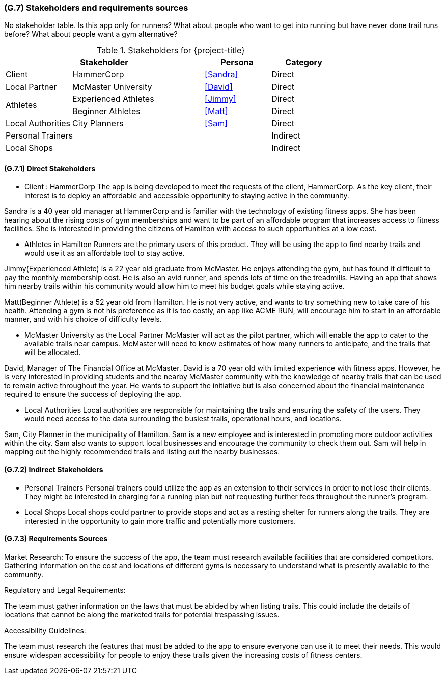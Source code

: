 [#g7,reftext=G.7]
=== (G.7) Stakeholders and requirements sources

ifdef::env-draft[]
TIP: _Groups of people who can affect the project or be affected by it, and other places to consider for information about the project and system. It lists stakeholders and other requirements sources. It should define stakeholders as categories of people, not individuals, even if such individuals are known at the time of writing. The main goal of chapter <<g7>> is to avoid forgetting any category of people whose input is relevant to the project. It also lists documents and other information that the project, aside from soliciting input from stakeholders, can consult for requirements information._  <<BM22>>
endif::[]

No stakeholder table. Is this app only for runners? What about people who want to get into running but have never done trail runs before? What about people want a gym alternative?

.Stakeholders for {project-title}
[cols=".^1,2,1,1"]
|===
2+|Stakeholder | Persona | Category 

| Client| HammerCorp | <<Sandra>> | Direct
| Local Partner| McMaster University | <<David>> | Direct
.2+| Athletes | Experienced Athletes | <<Jimmy>> | Direct
| Beginner Athletes | <<Matt>> | Direct 
| Local Authorities | City Planners | <<Sam>> | Direct
3+| Personal Trainers | Indirect
3+| Local Shops | Indirect


|===

==== (G.7.1) Direct Stakeholders

- Client : HammerCorp
The app is being developed to meet the requests of the client, HammerCorp. As the key client, their interest is to deploy an affordable and accessible opportunity to staying active in the community.

Sandra is a 40 year old manager at HammerCorp and is familiar with the technology of existing fitness apps. She has been hearing about the rising costs of gym memberships and want to be part of an affordable program that increases access to fitness facilities. She is interested in providing the citizens of Hamilton with access to such opportunities at a low cost.

- Athletes in Hamilton
Runners are the primary users of this product. They will be using the app to find nearby trails and would use it as an affordable tool to stay active.

Jimmy(Experienced Athlete) is a 22 year old graduate from McMaster. He enjoys attending the gym, but has found it difficult to pay the monthly membership cost. He is also an avid runner, and spends lots of time on the treadmills. Having an app that shows him nearby trails within his community would allow him to meet his budget goals while staying active.

Matt(Beginner Athlete) is a 52 year old from Hamilton. He is not very active, and wants to try something new to take care of his health. Attending a gym is not his preference as it is too costly, an app like ACME RUN, will encourage him to start in an affordable manner, and with his choice of difficulty levels.

- McMaster University as the Local Partner
McMaster will act as the pilot partner, which will enable the app to cater to the available trails near campus. McMaster will need to know estimates of how many runners to anticipate, and the trails that will be allocated. 

David, Manager of The Financial Office at McMaster. David is a 70 year old with limited experience with fitness apps. However, he is very interested in providing students and the nearby McMaster community with the knowledge of nearby trails that can be used to remain active throughout the year. He wants to support the initiative but is also concerned about the financial maintenance required to ensure the success of deploying the app.

- Local Authorities
Local authorities are responsible for maintaining the trails and ensuring the safety of the users. They would need access to the data surrounding the busiest trails, operational hours, and locations.

Sam, City Planner in the municipality of Hamilton. Sam is a new employee and is interested in promoting more outdoor activities within the city. Sam also wants to support local businesses and encourage the community to check them out. Sam will help in mapping out the highly recommended trails and listing out the nearby businesses.

==== (G.7.2) Indirect Stakeholders

- Personal Trainers 
Personal trainers could utilize the app as an extension to their services in order to not lose their clients. They might be interested in charging for a running plan but not requesting further fees throughout the runner's program.

- Local Shops 
Local shops could partner to provide stops and act as a resting shelter for runners along the trails. They are interested in the opportunity to gain more traffic and potentially more customers.

==== (G.7.3) Requirements Sources

Market Research:
To ensure the success of the app, the team must research available facilities that are considered competitors. Gathering information on the cost and locations of different gyms is necessary to understand what is presently available to the community.

Regulatory and Legal Requirements:

The team must gather information on the laws that must be abided by when listing trails. This could include the details of locations that cannot be along the marketed trails for potential trespassing issues.

Accessibility Guidelines:

The team must research the features that must be added to the app to ensure everyone can use it to meet their needs. This would ensure widespan accessibility for people to enjoy these trails given the increasing costs of fitness centers.
